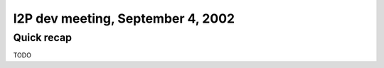 I2P dev meeting, September 4, 2002
==================================

Quick recap
-----------

TODO
